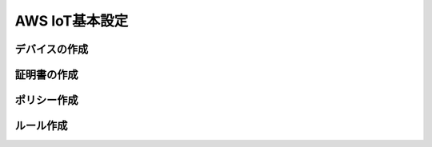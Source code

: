 =================
 AWS IoT基本設定
=================

デバイスの作成
==============

証明書の作成
============

ポリシー作成
============

ルール作成
==========
